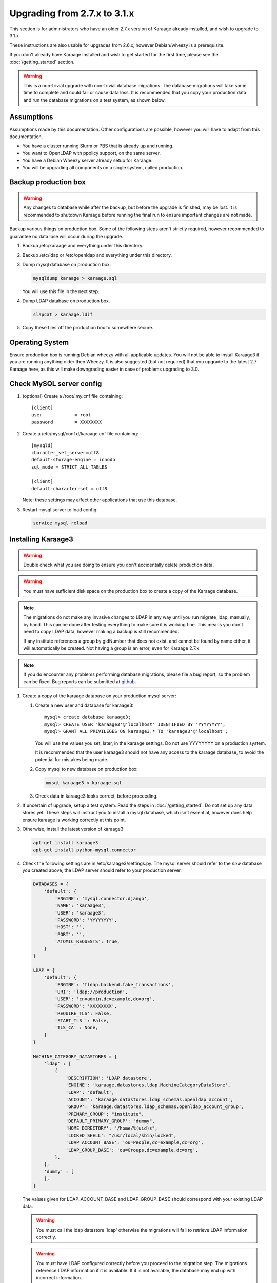 .. index:: upgrading; from 2.7.x

Upgrading from 2.7.x to 3.1.x
=============================
This section is for administrators who have an older 2.7.x version of Karaage
already installed, and wish to upgrade to 3.1.x.

These instructions are also usable for upgrades from 2.6.x, however
Debian/wheezy is a prerequisite.

If you don't already have Karaage installed and wish to get started for the
first time, please see the :doc:`/getting_started` section.

.. warning::

    This is a non-trivial upgrade with non-trivial database migrations. The
    database migrations will take some time to complete and could fail or cause
    data loss. It is recommended that you copy your production data and run the
    database migrations on a test system, as shown below.


Assumptions
-----------
Assumptions made by this documentation. Other configurations are possible,
however you will have to adapt from this documentation.

* You have a cluster running Slurm or PBS that is already up and running.
* You want to OpenLDAP with ppolicy support, on the same server.
* You have a Debian Wheezy server already setup for Karaage.
* You will be upgrading all components on a single system, called production.


Backup production box
---------------------

.. warning::

    Any changes to database while after the backup, but before the upgrade is
    finished, may be lost. It is recommended to shutdown Karaage before running
    the final run to ensure important changes are not made.

Backup various things on production box. Some of the following steps
aren't strictly required, however recommended to guarantee no data lose
will occur during the upgrade.

#.  Backup /etc/karaage and everything under this directory.

#.  Backup /etc/ldap or /etc/openldap and everything under this directory.

#.  Dump mysql database on production box.

    .. code-block:: bash

        mysqldump karaage > karaage.sql

    You will use this file in the next step.

#.  Dump LDAP database on production box.

    .. code-block:: bash

        slapcat > karaage.ldif

#.  Copy these files off the production box to somewhere secure.


Operating System
----------------

Ensure production box is running Debian wheezy with all applicable updates. You
will not be able to install Karaage3 if you are running anything older then
Wheezy. It is also suggested (but not required) that you upgrade to the latest
2.7 Karaage here, as this will make downgrading easier in case of problems
upgrading to 3.0.


Check MySQL server config
-------------------------

#.  (optional) Create a /root/.my.cnf file containing::

        [client]
        user            = root
        password        = XXXXXXXX

#.  Create a /etc/mysql/conf.d/karaage.cnf file containing::

        [mysqld]
        character_set_server=utf8
        default-storage-engine = innodb
        sql_mode = STRICT_ALL_TABLES

        [client]
        default-character-set = utf8

    Note: these settings may affect other applications that use this database.

#.  Restart mysql server to load config:

    .. code-block:: bash

        service mysql reload


Installing Karaage3
-------------------
.. warning::

    Double check what you are doing to ensure you don't accidentally delete
    production data.

.. warning::

    You must have sufficient disk space on the production box to create a copy
    of the Karaage database.

.. note::

    The migrations do not make any invasive changes to LDAP in any way until
    you run migrate_ldap, manually, by hand. This can be done after testing
    everything to make sure it is working fine. This means you don't need to
    copy LDAP data, however making a backup is still recommended.

    If any institute references a group by gidNumber that does not exist, and
    cannot be found by name either, it will automatically be created. Not
    having a group is an error, even for Karaage 2.7.x.

.. note::

    If you do encounter any problems performing database migrations, please file
    a bug report, so the problem can be fixed. Bug reports can be submitted at
    `github <https://github.com/Karaage-Cluster/karaage/issues>`_.

#.  Create a copy of the karaage database on your production mysql server:

    #.  Create a new user and database for karaage3::

            mysql> create database karaage3;
            mysql> CREATE USER 'karaage3'@'localhost' IDENTIFIED BY 'YYYYYYYY';
            mysql> GRANT ALL PRIVILEGES ON karaage3.* TO 'karaage3'@'localhost';

        You will use the values you set, later, in the karaage settings. Do not
        use YYYYYYYY on a production system.

        It is recommended that the user karaage3 should not have any access to
        the karaage database, to avoid the potential for mistakes being made.

    #.  Copy mysql to new database on production box:

        .. code-block:: bash

            mysql karaage3 < karaage.sql

    #.  Check data in karaage3 looks correct, before proceeding.

#.  If uncertain of upgrade, setup a test system.  Read the steps in
    :doc:`/getting_started`. Do not set up any data stores yet. These steps
    will instruct you to install a mysql database, which isn't essential,
    however does help ensure karaage is working correctly at this point.

#.  Otherwise, install the latest version of karaage3:

    .. code-block:: python

        apt-get install karaage3
        apt-get install python-mysql.connector

#.  Check the following settings are in /etc/karaage3/settings.py. The
    mysql server should refer to the *new* database you created above, the LDAP
    server should refer to your production server.

    .. code-block:: python

        DATABASES = {
            'default': {
                'ENGINE': 'mysql.connector.django',
                'NAME': 'karaage3',
                'USER': 'karaage3',
                'PASSWORD': 'YYYYYYYY',
                'HOST': '',
                'PORT': '',
                'ATOMIC_REQUESTS': True,
            }
        }

        LDAP = {
            'default': {
                'ENGINE': 'tldap.backend.fake_transactions',
                'URI': 'ldap://production',
                'USER': 'cn=admin,dc=example,dc=org',
                'PASSWORD': 'XXXXXXXX',
                'REQUIRE_TLS': False,
                'START_TLS ': False,
                'TLS_CA' : None,
            }
        }

        MACHINE_CATEGORY_DATASTORES = {
            'ldap' : [
                {
                    'DESCRIPTION': 'LDAP datastore',
                    'ENGINE': 'karaage.datastores.ldap.MachineCategoryDataStore',
                    'LDAP': 'default',
                    'ACCOUNT': 'karaage.datastores.ldap_schemas.openldap_account',
                    'GROUP': 'karaage.datastores.ldap_schemas.openldap_account_group',
                    'PRIMARY_GROUP': "institute",
                    'DEFAULT_PRIMARY_GROUP': "dummy",
                    'HOME_DIRECTORY': "/home/%(uid)s",
                    'LOCKED_SHELL': "/usr/local/sbin/locked",
                    'LDAP_ACCOUNT_BASE': 'ou=People,dc=example,dc=org',
                    'LDAP_GROUP_BASE': 'ou=Groups,dc=example,dc=org',
                },
            ],
            'dummy' : [
            ],
        }

    The values given for LDAP_ACCOUNT_BASE and LDAP_GROUP_BASE should
    correspond with your existing LDAP data.

    .. warning::

        You must call the ldap datastore 'ldap' otherwise the migrations will
        fail to retrieve LDAP information correctly.

    .. warning::

        You must have LDAP configured correctly before you proceed to the
        migration step. The migrations reference LDAP information if it is
        available. If it is not available, the database may end up with
        incorrect information.

#.  Migrate DB tables:

    .. code-block:: bash

        kg-manage migrate --all

    Some of these migrations may take some time to complete. Do not proceed
    if there are any errors.

#.  Check mysql data is correct.

    #.  Connect to mysql database:

        .. code-block:: bash

            mysql karaage3

    #.  Ensure all tables in database are using innodb and utf8 encoding::

            mysql> use karaage3
            mysql> show table status

    #.  If not all tables are using innodb and utf8, this can be corrected with the following script:

        .. code-block:: bash

            #!/bin/sh
            set -x

            DBNAME="karaage3"
            USERNAME="karaage3"
            PASSWORD="YYYYYYYY"

            for i in $(mysql -B -N -e "SHOW TABLES" -u$USERNAME -p$PASSWORD $DBNAME); do
                mysql -B -N -e "SET foreign_key_checks = 0; ALTER TABLE $i ENGINE=InnoDB;" -u$USERNAME -p$PASSWORD $DBNAME
                mysql -B -N -e "SET foreign_key_checks = 0; ALTER TABLE $i CONVERT TO CHARACTER SET utf8 COLLATE utf8_general_ci" -u$USERNAME -p$PASSWORD $DBNAME
            done

    #.  The above can also be done manually. For every table that is not
        innodb, convert it with::

            mysql> ALTER TABLE table_name ENGINE=InnoDB;

        For every table that is not utf8, convert it with::

            mysql> ALTER TABLE table_name CONVERT TO CHARACTER SET utf8 COLLATE utf8_general_ci

        Some of these conversions may take some time to complete, especially
        for the cpujob table.

    #.  Ensure mysql data is correct without any obvious signs of problems.

#. If you have any other datastores, configure them now (:doc:`/datastores`).

#.  Restart karaage processes.

    .. code-block:: bash

        service apache2 start
        service karaage3-celery start

#.  You can run the following command to check what LDAP changes are required:

    .. code-block:: bash

        kg-manage update_ldap --dry-run

    These need to be run before the upgrade can be considered complete, however
    there is no hurry just yet. If you make the changes now, some operations on your
    production box may not work correctly until after you upgrade.

#.  Test. You should now be able to go to http://hostname/kgadmin/.  Apply any
    local customizations you need to have a fully operational system now.  Do
    not continue if you are not completely happy.


Final server configuration
--------------------------

Up to this point you have not made any changes to your production server, apart
from installing the newer packages.  If you are not happy with the upgrade, you
can revert to your production system.  After you pass this point, it will still
be possible to revert, only it will be slightly harder, as you have to undo the
following steps. Once you proceed past this point, reverting may require
restoring LDAP from the backup.

#.  (optional) If you require people to be recorded in LDAP:

    #.  Add the following to ``/etc/karaage3/settings.py``:

        .. code-block:: python

            GLOBAL_DATASTORES = [
                  {
                        'DESCRIPTION': 'LDAP datastore',
                        'ENGINE': 'karaage.datastores.ldap.GlobalDataStore',
                        'LDAP': 'default',
                        'PERSON': 'karaage.datastores.ldap_schemas.openldap_person',
                        'GROUP': 'karaage.datastores.ldap_schemas.openldap_person_group',
                        'LDAP_PERSON_BASE': 'ou=People,dc=example,dc=org',
                        'LDAP_GROUP_BASE': 'ou=Groups,dc=example,dc=org',
                  },
            ]

    #.  You may need to reconfigure clients to use ou=People,dc=example,dc=org
        or ou=Accounts,dc=example,dc=org depending on requirements.

#.  Run the following commands to check what LDAP changes are required:

    .. code-block:: bash

        kg-manage update_ldap --dry-run

    Make the LDAP changes if happy:

    .. code-block:: bash

        kg-manage update_ldap

#.  Test production box and make sure everything is working.


Karaage-usage
-------------
Karaage-usage is an external plugin that provides usage graphs and statistics
for cluster systems. It is not enabled by default. To enable it:

#.  Install the extra required package:

    .. code-block:: bash

        apt-get install python-kgusage

#.  Add the following to /etc/karaage3/settings.py:

    .. code-block:: python

        PLUGINS = [
            'kgusage.plugin',
        ]

#.   Run the database migrations, restart apache, and install the celery
     deaemon.

     .. code-block:: bash

        kg-manage migrate --all
        service apache2 reload
        apt-get install karaage3-celery

#.  Check to ensure the celery daemon is running.

You may need to update PBS/slurm logging to talk correctly to Karaage.  Only do
this if kg-pbs-logger was previously configured.

Karaage no longer requires a dedicated account for kg-pbs-logger. Rather it uses the machine entry. For every machine:

#.  (optional) Delete the dedicated account that was previously used for authenticating this system.

#.  Navigate to machine entry in admin website.

#.  Click password button to reset the password.

#.  Update ``/etc/karaage/pbs-logger.cfg`` and for ``ws_username`` use the
    machine name in karaage, and for ``ws_password`` use the password obtained
    in the previous step.

#.  Test.
